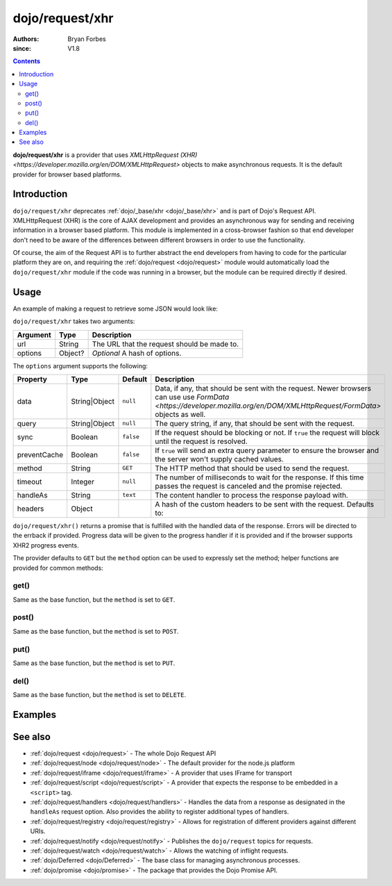 .. _dojo/request/xhr:

================
dojo/request/xhr
================

:authors: Bryan Forbes
:since: V1.8

.. contents ::
    :depth: 2

**dojo/request/xhr** is a provider that uses
`XMLHttpRequest (XHR) <https://developer.mozilla.org/en/DOM/XMLHttpRequest>` objects to make asynchronous
requests. It is the default provider for browser based platforms.

Introduction
============

``dojo/request/xhr`` deprecates :ref:`dojo/_base/xhr <dojo/_base/xhr>` and is part of Dojo's Request API.
XMLHttpRequest (XHR) is the core of AJAX development and provides an asynchronous way for sending and receiving
information in a browser based platform. This module is implemented in a cross-browser fashion so that end
developer don't need to be aware of the differences between different browsers in order to use the functionality.

Of course, the aim of the Request API is to further abstract the end developers from having to code for the
particular platform they are on, and requiring the :ref:`dojo/request <dojo/request>` module would automatically
load the ``dojo/request/xhr`` module if the code was running in a browser, but the module can be required directly
if desired.

Usage
=====

An example of making a request to retrieve some JSON would look like:

.. js ::

  require(["dojo/request/xhr"], function(xhr){
    xhr("example.json", {
      handleAs: "json"
    }).then(function(data){
      // Do something with the handled data
    }, function(err){
      // Handle the error condition
    }, function(evt){
      // Handle a progress event from the request if the
      // browser supports XHR2
    });
  });

``dojo/request/xhr`` takes two arguments:

======== ======= ===========================================
Argument Type    Description
======== ======= ===========================================
url      String  The URL that the request should be made to.
options  Object? *Optional* A hash of options.
======== ======= ===========================================

The ``options`` argument supports the following:

============ ============= ========= ==============================================================================
Property     Type          Default   Description
============ ============= ========= ==============================================================================
data         String|Object ``null``  Data, if any, that should be sent with the request. Newer browsers can use
                                     use `FormData <https://developer.mozilla.org/en/DOM/XMLHttpRequest/FormData>`
                                     objects as well.
query        String|Object ``null``  The query string, if any, that should be sent with the request.
sync         Boolean       ``false`` If the request should be blocking or not.  If ``true`` the request will block
                                     until the request is resolved.
preventCache Boolean       ``false`` If ``true`` will send an extra query parameter to ensure the browser and the
                                     server won't supply cached values.
method       String        ``GET``   The HTTP method that should be used to send the request.
timeout      Integer       ``null``  The number of milliseconds to wait for the response. If this time passes the
                                     request is canceled and the promise rejected.
handleAs     String        ``text``  The content handler to process the response payload with.
headers      Object                  A hash of the custom headers to be sent with the request.  Defaults to:

                                     .. js ::

                                       { 'Content-Type': 'application/x-www-form-urlencoded' }
============ ============= ========= ==============================================================================

``dojo/request/xhr()`` returns a promise that is fulfilled with the handled data of the response. Errors will be
directed to the errback if provided. Progress data will be given to the progress handler if it is provided and if
the browser supports XHR2 progress events.

The provider defaults to ``GET`` but the ``method`` option can be used to expressly set the method; helper
functions are provided for common methods:

get()
-----

Same as the base function, but the ``method`` is set to ``GET``.

post()
------

Same as the base function, but the ``method`` is set to ``POST``.

put()
-----

Same as the base function, but the ``method`` is set to ``PUT``.

del()
-----

Same as the base function, but the ``method`` is set to ``DELETE``.

Examples
========

.. code-example ::
  :djConfig: async: true, parseOnLoad: false

  This example retrieves some JSON from the server and then outputs the data that is returned.

  .. js ::

    require(["dojo/request/xhr", "dojo/dom", "dojo/dom-construct", "dojo/json", "dojo/on", "dojo/domReady!"], 
    function(xhr, dom, domConst, JSON, on){
      on(dom.byId("startButton"), "click", function(){
        domConst.place("<p>Requesting...</p>", "output");
        xhr("helloworld.json", {
          handleAs: "json"
        }).then(function(data){
          domConst.place("<p>response: <code>" + JSON.stringify(data) + "</code></p>", "output");
        });
      });
    });

  .. html ::

    <h1>Output:</h1>
    <div id="output"></div>
    <button type="button" id="startButton">Start</button>

.. code-example ::
  :djConfig: async: true, parseOnLoad: false

  This example intentionally attempts to retrieve a resource that doesn't exist in order to demonstrate how the
  error handling works.

  .. js ::

    require(["dojo/request/xhr", "dojo/dom", "dojo/dom-construct", "dojo/json", "dojo/on", "dojo/domReady!"], 
    function(xhr, dom, domConst, JSON, on){
      on(dom.byId("startButton"), "click", function(){
        domConst.place("<p>Requesting...</p>", "output");
        xhr("nothing.json").then(function(text){
          domConst.place("<p>response: <code>" + text + "</code></p>", "output");
        }, function(err){
          domConst.place("<p>error: <p>" + err.response.text + "</p></p>", "output");
        });
      });
    });

  .. html ::

    <h1>Output:</h1>
    <div id="output"></div>
    <button type="button" id="startButton">Start</button>

.. code-example ::
  :djConfig: async: true, parseOnLoad: false

  The following example demonstrates how to set query parameters. *Note:* you will need to use developer tools to
  inspect the request to see the parameters.

  .. js ::

    require(["dojo/request/xhr", "dojo/dom", "dojo/dom-construct", "dojo/json", "dojo/on", "dojo/domReady!"], 
    function(xhr, dom, domConst, JSON, on){
      on(dom.byId("startButton"), "click", function(){
        domConst.place("<p>Requesting...</p>", "output");
        xhr("helloworld.json",{ 
          query: {
            key1: "value1",
            key2: "value2"
          },
          handleAs: "json"
        }).then(function(data){
          domConst.place("<p>response: <code>" + JSON.stringify(data) + "</code></p>", "output");
        });
      });
    });

  .. html ::

    <h1>Output:</h1>
    <div id="output"></div>
    <button type="button" id="startButton">Start</button>

See also
========

* :ref:`dojo/request <dojo/request>` - The whole Dojo Request API

* :ref:`dojo/request/node <dojo/request/node>` - The default provider for the node.js platform

* :ref:`dojo/request/iframe <dojo/request/iframe>` - A provider that uses IFrame for transport

* :ref:`dojo/request/script <dojo/request/script>` - A provider that expects the response to be embedded in a
  ``<script>`` tag.

* :ref:`dojo/request/handlers <dojo/request/handlers>` - Handles the data from a response as designated in the
  ``handleAs`` request option. Also provides the ability to register additional types of handlers.

* :ref:`dojo/request/registry <dojo/request/registry>` - Allows for registration of different providers against
  different URIs.

* :ref:`dojo/request/notify <dojo/request/notify>` - Publishes the ``dojo/request`` topics for requests.

* :ref:`dojo/request/watch <dojo/request/watch>` - Allows the watching of inflight requests.

* :ref:`dojo/Deferred <dojo/Deferred>` - The base class for managing asynchronous processes.

* :ref:`dojo/promise <dojo/promise>` - The package that provides the Dojo Promise API.
